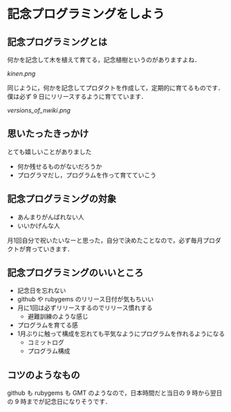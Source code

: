 * 記念プログラミングをしよう

** 記念プログラミングとは

何かを記念して木を植えて育てる，記念植樹というのがありますよね．

[[kinen.png]]

同じように，何かを記念してプロダクトを作成して，定期的に育てるものです．僕は必ず 9 日にリリースするように育てています．

[[versions_of_nwiki.png]]

** 思いたったきっかけ

とても嬉しいことがありました

- 何か残せるものがないだろうか
- プログラマだし，プログラムを作って育てていこう

** 記念プログラミングの対象

- あんまりがんばれない人
- いいかげんな人

月1回自分で祝いたいなーと思った，自分で決めたことなので，必ず毎月プロダクトが育っていきます．

** 記念プログラミングのいいところ

- 記念日を忘れない
- github や rubygems のリリース日付が気もちいい
- 月に1回は必ずリリースするのでリリース慣れする
  - 避難訓練のような感じ
- プログラムを育てる感
- 1月ぶりに触って構成を忘れても平気なようにプログラムを作れるようになる
  - コミットログ
  - プログラム構成

** コツのようなもの

github も rubygems も GMT のようなので，日本時間だと当日の 9 時から翌日の 9 時までが記念日になりそうです．
